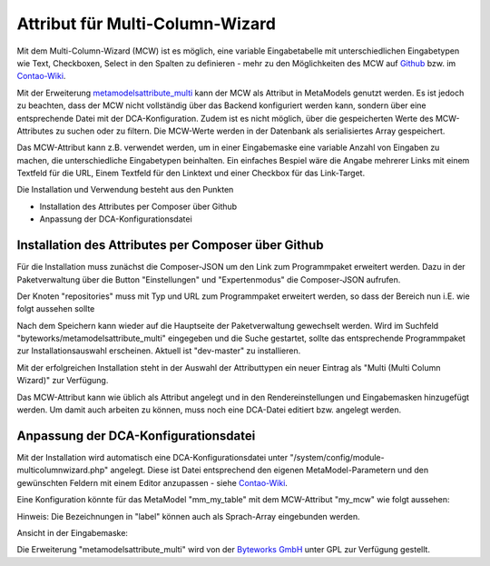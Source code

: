 .. _rst_extended_attribute_mcw:

Attribut für Multi-Column-Wizard
================================

Mit dem Multi-Column-Wizard (MCW) ist es möglich, eine variable Eingabetabelle
mit unterschiedlichen Eingabetypen wie Text, Checkboxen, Select in den Spalten
zu definieren - mehr zu den Möglichkeiten des MCW auf
`Github <https://github.com/menatwork/MultiColumnWizard>`_ bzw. im
`Contao-Wiki <http://de.contaowiki.org/MultiColumnWizard>`_.

Mit der Erweiterung `metamodelsattribute_multi <https://github.com/byteworks-ch/contao-metamodelsattribute_multi>`_
kann der MCW als Attribut in MetaModels genutzt werden. Es ist jedoch zu beachten,
dass der MCW nicht vollständig über das Backend konfiguriert werden kann, sondern
über eine entsprechende Datei mit der DCA-Konfiguration. Zudem ist es nicht
möglich, über die gespeicherten Werte des MCW-Attributes zu suchen oder zu filtern.
Die MCW-Werte werden in der Datenbank als serialisiertes Array gespeichert.

Das MCW-Attribut kann z.B. verwendet werden, um in einer Eingabemaske eine variable
Anzahl von Eingaben zu machen, die unterschiedliche Eingabetypen beinhalten. Ein einfaches
Bespiel wäre die Angabe mehrerer Links mit einem Textfeld für die URL, Einem Textfeld
für den Linktext und einer Checkbox für das Link-Target.

Die Installation und Verwendung besteht aus den Punkten

* Installation des Attributes per Composer über Github
* Anpassung der DCA-Konfigurationsdatei


Installation des Attributes per Composer über Github
----------------------------------------------------

Für die Installation muss zunächst die Composer-JSON um den Link zum
Programmpaket erweitert werden. Dazu in der Paketverwaltung über die
Button "Einstellungen" und "Expertenmodus" die Composer-JSON aufrufen.

Der Knoten "repositories" muss mit Typ und URL zum Programmpaket erweitert
werden, so dass der Bereich nun i.E. wie folgt aussehen sollte

.. code-block:: php
   :linenos:
   
   ...
    "repositories": [
        {
            "type": "composer",
            "url": "https://legacy-packages-via.contao-community-alliance.org/"
        },
        {
            "type": "artifact",
            "url": "packages"
        },
        {
            "type": "vcs",
            "url": "https://github.com/byteworks-ch/contao-metamodelsattribute_multi.git"
        }
    ],
    ...
       
Nach dem Speichern kann wieder auf die Hauptseite der Paketverwaltung gewechselt werden.
Wird im Suchfeld "byteworks/metamodelsattribute_multi" eingegeben und die Suche gestartet,
sollte das entsprechende Programmpaket zur Installationsauswahl erscheinen. Aktuell ist
"dev-master" zu installieren.

Mit der erfolgreichen Installation steht in der Auswahl der Attributtypen ein neuer Eintrag
als "Multi (Multi Column Wizard)" zur Verfügung.

Das MCW-Attribut kann wie üblich als Attribut angelegt und in den Rendereinstellungen und
Eingabemasken hinzugefügt werden. Um damit auch arbeiten zu können, muss noch eine DCA-Datei
editiert bzw. angelegt werden.


Anpassung der DCA-Konfigurationsdatei
-------------------------------------

Mit der Installation wird automatisch eine DCA-Konfigurationsdatei unter
"/system/config/module-multicolumnwizard.php" angelegt. Diese ist Datei entsprechend den
eigenen MetaModel-Parametern und den gewünschten Feldern mit einem Editor anzupassen - siehe
`Contao-Wiki <http://de.contaowiki.org/MultiColumnWizard>`_.

Eine Konfiguration könnte für das MetaModel "mm_my_table" mit dem MCW-Attribut "my_mcw"
wie folgt aussehen:

.. code-block:: php
   :linenos:
   
   <?php if (!defined('TL_ROOT')) die('You can not access this file directly!');
   
   $GLOBALS['TL_CONFIG']['metamodelsattribute_multi']['mm_my_table']['my_mcw'] = array(
      'minCount'     => 2,
      'maxCount'     => 4,
      'columnFields' => array(
         'ts_client_os'     => array(
            'label'     => 'Meine Optionen',
            'exclude'   => true,
            'inputType' => 'select',
            'options'   => array(
               'option1' => 'Option 1',
               'option2' => 'Option 2',
            ),
            'eval'      => array('style' => 'width:250px', 'includeBlankOption' => true, 'chosen' => true)
         ),
         'ts_client_mobile' => array(
            'label'     => 'Meine Checkbox',
            'exclude'   => true,
            'inputType' => 'checkbox',
            'eval'      => array('style' => 'width:40px')
   
         ),
         'ts_extension'     => array(
            'label'     => 'Das Textfeld',
            'inputType' => 'text',
            'eval'      => array('mandatory' => true, 'style' => 'width:115px')
         ),
      ),
   
   );

Hinweis: Die Bezeichnungen in "label" können auch als Sprach-Array eingebunden werden.

Ansicht in der Eingabemaske:

|img_input_mask|


Die Erweiterung "metamodelsattribute_multi" wird von der `Byteworks GmbH <http://www.byteworks.ch>`_
unter GPL zur Verfügung gestellt.




.. |img_input_mask| image:: /_img/screenshots/extended/attribute_mcw/input_mask.jpg

